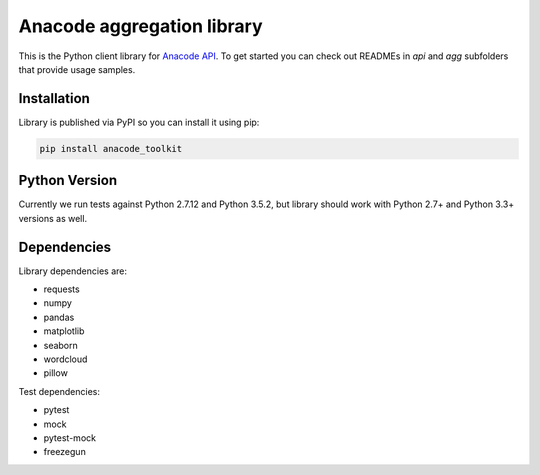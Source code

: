 
Anacode aggregation library
***************************

This is the Python client library for `Anacode API <https://api.anacode.de>`_.
To get started you can check out READMEs in *api* and *agg* subfolders that
provide usage samples.


Installation
============

Library is published via PyPI so you can install it using pip:

.. code-block:: shell

    pip install anacode_toolkit


Python Version
==============

Currently we run tests against Python 2.7.12 and Python 3.5.2, but library
should work with Python 2.7+ and Python 3.3+ versions as well.


Dependencies
============

Library dependencies are:

* requests
* numpy
* pandas
* matplotlib
* seaborn
* wordcloud
* pillow

Test dependencies:

* pytest
* mock
* pytest-mock
* freezegun